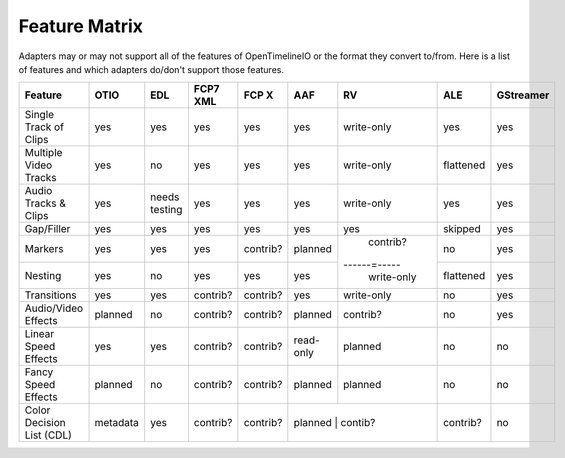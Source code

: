 Feature Matrix
===============

Adapters may or may not support all of the features of OpenTimelineIO or the format they convert to/from. Here is a list of features and which adapters do/don't support those features.


+--------------------------+----------+----------------+----------+-----------+-----------+------------+-----------+-----------+
|Feature                   | OTIO     | EDL            | FCP7 XML | FCP X     | AAF       | RV         | ALE       | GStreamer |
+==========================+==========+================+==========+===========+===========+============+===========+===========+
|Single Track of Clips     | yes      | yes            | yes      | yes       | yes       | write-only | yes       | yes       |
+--------------------------+----------+----------------+----------+-----------+-----------+------------+-----------+-----------+
|Multiple Video Tracks     | yes      | no             | yes      | yes       | yes       | write-only | flattened | yes       |
+--------------------------+----------+----------------+----------+-----------+-----------+------------+-----------+-----------+
|Audio Tracks & Clips      | yes      | needs testing  | yes      | yes       | yes       | write-only | yes       | yes       |
+--------------------------+----------+----------------+----------+-----------+-----------+------------+-----------+-----------+
|Gap/Filler                | yes      | yes            | yes      | yes       | yes       | yes        | skipped   | yes       |
+--------------------------+----------+----------------+----------+-----------+-----------+------------+-----------+-----------+
|Markers                   | yes      | yes            | yes      | contrib?  | planned   | contrib?   | no        | yes       |
+--------------------------+----------+----------------+----------+-----------+-----------+------=-----+-----------+-----------+
|Nesting                   | yes      | no             | yes      | yes       | yes       | write-only | flattened | yes       |
+--------------------------+----------+----------------+----------+-----------+-----------+------------+-----------+-----------+
|Transitions               | yes      | yes            | contrib? | contrib?  | yes       | write-only | no        | yes       |
+--------------------------+----------+----------------+----------+-----------+-----------+------------+-----------+-----------+
|Audio/Video Effects       | planned  | no             | contrib? | contrib?  | planned   | contrib?   | no        | yes       |
+--------------------------+----------+----------------+----------+-----------+-----------+------------+-----------+-----------+
|Linear Speed Effects      | yes      | yes            | contrib? | contrib?  | read-only | planned    | no        | no        |
+--------------------------+----------+----------------+----------+-----------+-----------+------------+-----------+-----------+
|Fancy Speed Effects       | planned  | no             | contrib? | contrib?  | planned   | planned    | no        | no        |
+--------------------------+----------+----------------+----------+-----------+-----------+------------+-----------+-----------+
|Color Decision List (CDL) | metadata | yes            | contrib? | contrib?  | planned   | contib?    | contrib?  | no        |
+--------------------------+----------+----------------+----------+-----------+------------+-----------+-----------+-----------+